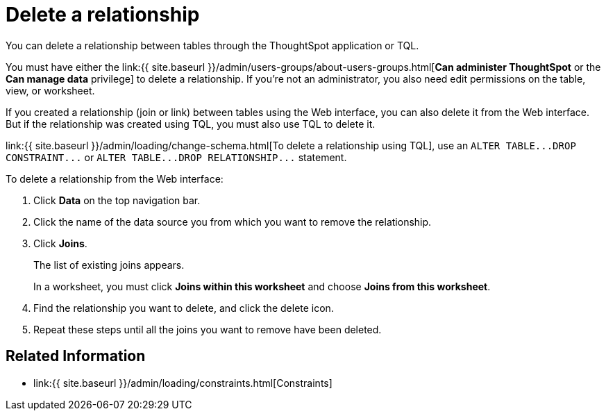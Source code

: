 = Delete a relationship
:last_updated: 11/19/2020


You can delete a relationship between tables through the ThoughtSpot application or TQL.


You must have either the link:{{ site.baseurl }}/admin/users-groups/about-users-groups.html[*Can administer ThoughtSpot* or the *Can manage data* privilege] to delete a relationship.
If you're not an administrator, you also need edit permissions on the table, view, or worksheet.

If you created a relationship (join or link) between tables using the Web interface, you can also delete it from the Web interface.
But if the relationship was created using TQL, you must also use TQL to delete it.

link:{{ site.baseurl }}/admin/loading/change-schema.html[To delete a relationship using TQL], use an `+ALTER TABLE...DROP CONSTRAINT...+` or `+ALTER TABLE...DROP RELATIONSHIP...+` statement.

To delete a relationship from the Web interface:

. Click *Data* on the top navigation bar.
. Click the name of the data source you from which you want to remove the relationship.
. Click *Joins*.
+
The list of existing joins appears.
+
In a worksheet, you must click *Joins within this worksheet* and choose *Joins from this worksheet*.

. Find the relationship you want to delete, and click the delete icon.
. Repeat these steps until all the joins you want to remove have been deleted.

== Related Information

* link:{{ site.baseurl }}/admin/loading/constraints.html[Constraints]

